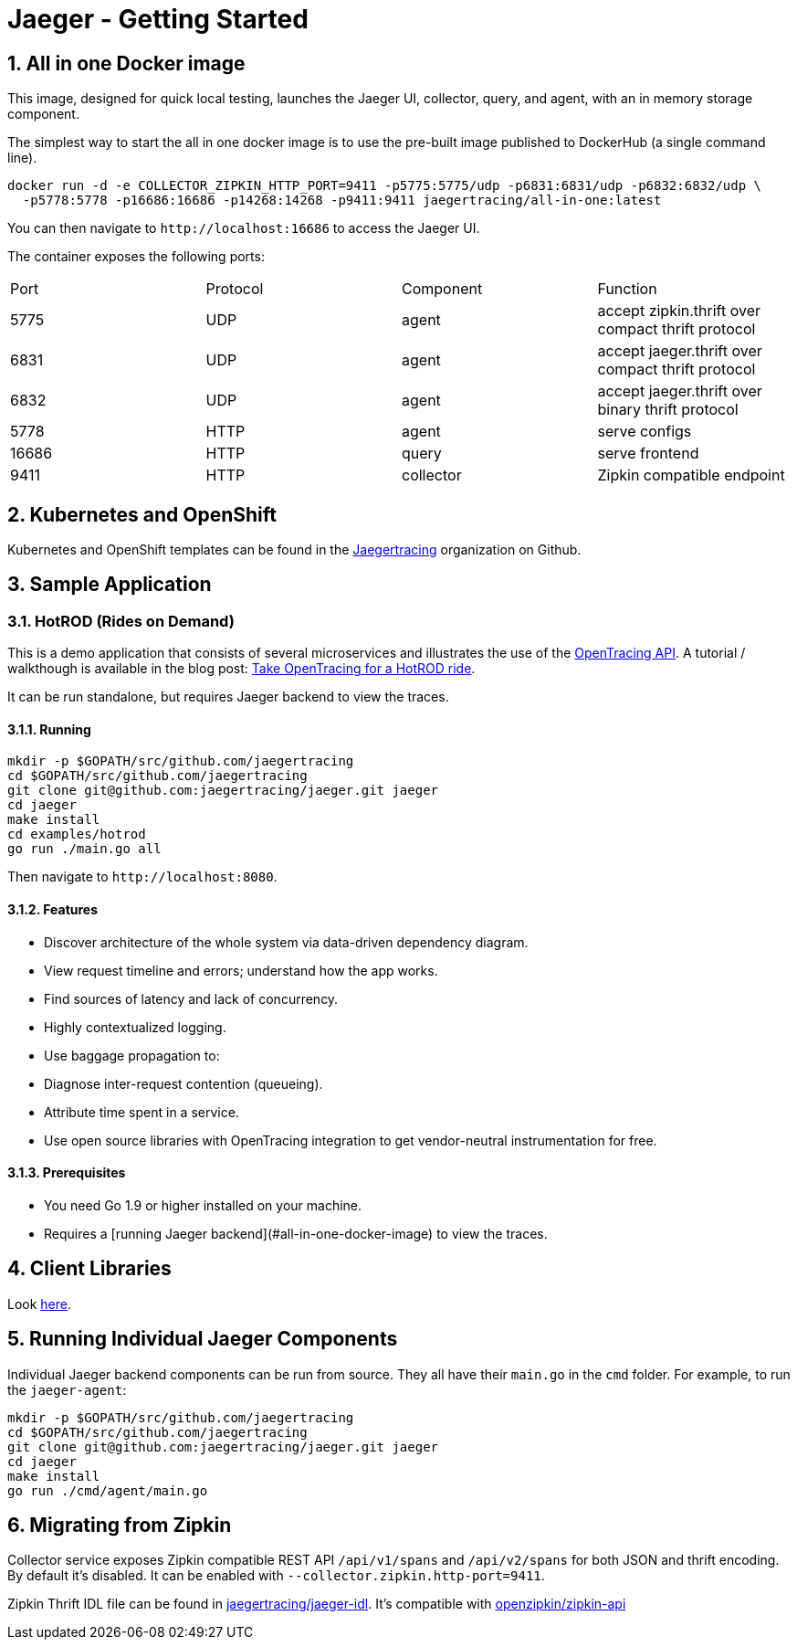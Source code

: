 Jaeger - Getting Started
========================
:description: Jaeger Getting Started Guide
:library: Asciidoctor
:idprefix:
:numbered:
:imagesdir: images
:toc: manual
:css-signature: demo
:toc-placement: preamble
//:max-width: 800px
//:doctype: book
//:sectids!:

:toc:

== All in one Docker image

This image, designed for quick local testing, launches the Jaeger UI, collector, query, and agent, with an in memory storage component.

The simplest way to start the all in one docker image is to use the pre-built image published to DockerHub (a single command line).

----
docker run -d -e COLLECTOR_ZIPKIN_HTTP_PORT=9411 -p5775:5775/udp -p6831:6831/udp -p6832:6832/udp \
  -p5778:5778 -p16686:16686 -p14268:14268 -p9411:9411 jaegertracing/all-in-one:latest
----

You can then navigate to `http://localhost:16686` to access the Jaeger UI.

The container exposes the following ports:

|===
|Port | Protocol | Component | Function
|5775 | UDP      | agent     | accept zipkin.thrift over compact thrift protocol
|6831 | UDP      | agent     | accept jaeger.thrift over compact thrift protocol
|6832 | UDP      | agent     | accept jaeger.thrift over binary thrift protocol
|5778 | HTTP     | agent     | serve configs
|16686| HTTP     | query     | serve frontend
|9411 | HTTP     | collector | Zipkin compatible endpoint
|===


== Kubernetes and OpenShift
Kubernetes and OpenShift templates can be found in the https://github.com/jaegertracing/[Jaegertracing] organization on
Github.

== Sample Application

=== HotROD (Rides on Demand)

This is a demo application that consists of several microservices and
illustrates the use of the http://opentracing.io[OpenTracing API].
A tutorial / walkthough is available in the blog post:
https://medium.com/@YuriShkuro/take-opentracing-for-a-hotrod-ride-f6e3141f7941[Take OpenTracing for a HotROD ride].

It can be run standalone, but requires Jaeger backend to view the
traces.

==== Running

----
mkdir -p $GOPATH/src/github.com/jaegertracing
cd $GOPATH/src/github.com/jaegertracing
git clone git@github.com:jaegertracing/jaeger.git jaeger
cd jaeger
make install
cd examples/hotrod
go run ./main.go all
----

Then navigate to `http://localhost:8080`.


==== Features

-   Discover architecture of the whole system via data-driven dependency
    diagram.
-   View request timeline and errors; understand how the app works.
-   Find sources of latency and lack of concurrency.
-   Highly contextualized logging.
-   Use baggage propagation to:

    -   Diagnose inter-request contention (queueing).
    -   Attribute time spent in a service.

-   Use open source libraries with OpenTracing integration to get
    vendor-neutral instrumentation for free.

==== Prerequisites

-   You need Go 1.9 or higher installed on your machine.
-   Requires a [running Jaeger backend](#all-in-one-docker-image) to view the traces.

== Client Libraries

Look link:client_libraries.html[here].

== Running Individual Jaeger Components
Individual Jaeger backend components can be run from source.
They all have their `main.go` in the `cmd` folder. For example, to run the `jaeger-agent`:

----
mkdir -p $GOPATH/src/github.com/jaegertracing
cd $GOPATH/src/github.com/jaegertracing
git clone git@github.com:jaegertracing/jaeger.git jaeger
cd jaeger
make install
go run ./cmd/agent/main.go
----

== Migrating from Zipkin

Collector service exposes Zipkin compatible REST API `/api/v1/spans` and `/api/v2/spans` for both
JSON and thrift encoding.
By default it's disabled. It can be enabled with `--collector.zipkin.http-port=9411`. 

Zipkin Thrift IDL file can be found in https://github.com/jaegertracing/jaeger-idl/blob/master/thrift/zipkincore.thrift[jaegertracing/jaeger-idl].
It's compatible with https://github.com/openzipkin/zipkin-api/blob/master/thrift/zipkinCore.thrift[openzipkin/zipkin-api]

